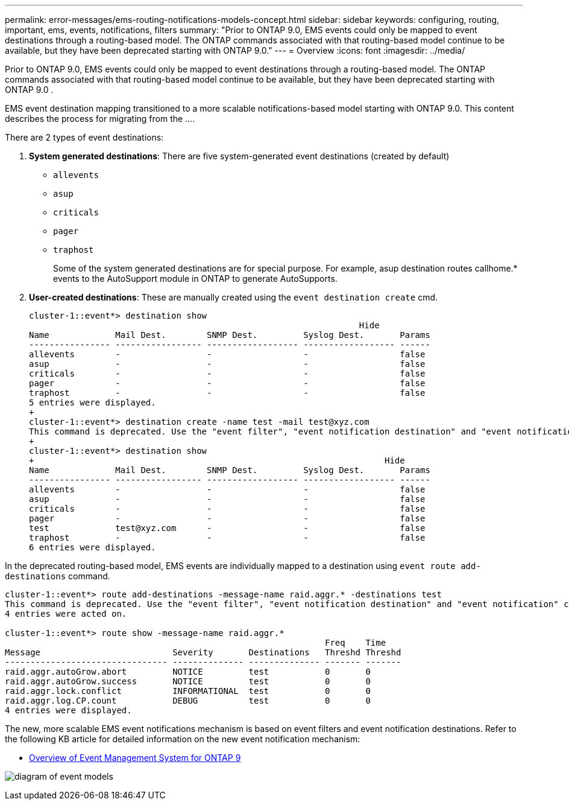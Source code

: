 ---
permalink: error-messages/ems-routing-notifications-models-concept.html
sidebar: sidebar
keywords: configuring, routing, important, ems, events, notifications,
filters
summary: "Prior to ONTAP 9.0, EMS events could only be mapped to event destinations through a routing-based model. The ONTAP commands associated with that  routing-based model continue to be available, but they have been deprecated starting with ONTAP 9.0."
---
= Overview
:icons: font
:imagesdir: ../media/

[.lead]
Prior to ONTAP 9.0, EMS events could only be mapped to event destinations through a routing-based model. The ONTAP commands associated with that routing-based model continue to be available, but they have been deprecated starting with ONTAP 9.0 .

EMS event destination mapping transitioned to a more scalable notifications-based model starting with ONTAP 9.0. This content describes the process for migrating from the ….

There are 2 types of event destinations:

.	*System generated destinations*: There are five system-generated event destinations (created by default)
+
* `allevents`
*	`asup`
*	`criticals`
*	`pager`
*	`traphost`
+
Some of the system generated destinations are for special purpose. For example, asup destination routes callhome.* events to the AutoSupport module in ONTAP to generate AutoSupports.
+
.	*User-created destinations*: These are manually created using the `event destination create` cmd.
+
----
cluster-1::event*> destination show
                                                                 Hide
Name             Mail Dest.        SNMP Dest.         Syslog Dest.       Params
---------------- ----------------- ------------------ ------------------ ------
allevents        -                 -                  -                  false
asup             -                 -                  -                  false
criticals        -                 -                  -                  false
pager            -                 -                  -                  false
traphost         -                 -                  -                  false
5 entries were displayed.
+
cluster-1::event*> destination create -name test -mail test@xyz.com
This command is deprecated. Use the "event filter", "event notification destination" and "event notification" commands, instead.
+
cluster-1::event*> destination show
+                                                                     Hide
Name             Mail Dest.        SNMP Dest.         Syslog Dest.       Params
---------------- ----------------- ------------------ ------------------ ------
allevents        -                 -                  -                  false
asup             -                 -                  -                  false
criticals        -                 -                  -                  false
pager            -                 -                  -                  false
test             test@xyz.com      -                  -                  false
traphost         -                 -                  -                  false
6 entries were displayed.
----

In the deprecated routing-based model, EMS events are individually mapped to a destination using `event route add-destinations` command.

----
cluster-1::event*> route add-destinations -message-name raid.aggr.* -destinations test
This command is deprecated. Use the "event filter", "event notification destination" and "event notification" commands, instead.
4 entries were acted on.

cluster-1::event*> route show -message-name raid.aggr.*
                                                               Freq    Time
Message                          Severity       Destinations   Threshd Threshd
-------------------------------- -------------- -------------- ------- -------
raid.aggr.autoGrow.abort         NOTICE         test           0       0
raid.aggr.autoGrow.success       NOTICE         test           0       0
raid.aggr.lock.conflict          INFORMATIONAL  test           0       0
raid.aggr.log.CP.count           DEBUG          test           0       0
4 entries were displayed.
----

The new, more scalable EMS event notifications mechanism is based on event filters and event notification destinations. Refer to the following KB article for detailed information on the new event notification mechanism:

* link:https://kb.netapp.com/Advice_and_Troubleshooting/Data_Storage_Software/ONTAP_OS/FAQ%3A_Overview_of_Event_Management_System_for_ONTAP_9[Overview of Event Management System for ONTAP 9^]

image:../media/ems-event-diag.jpg[diagram of event models]

// 2021-11-30, Created by Aoife
